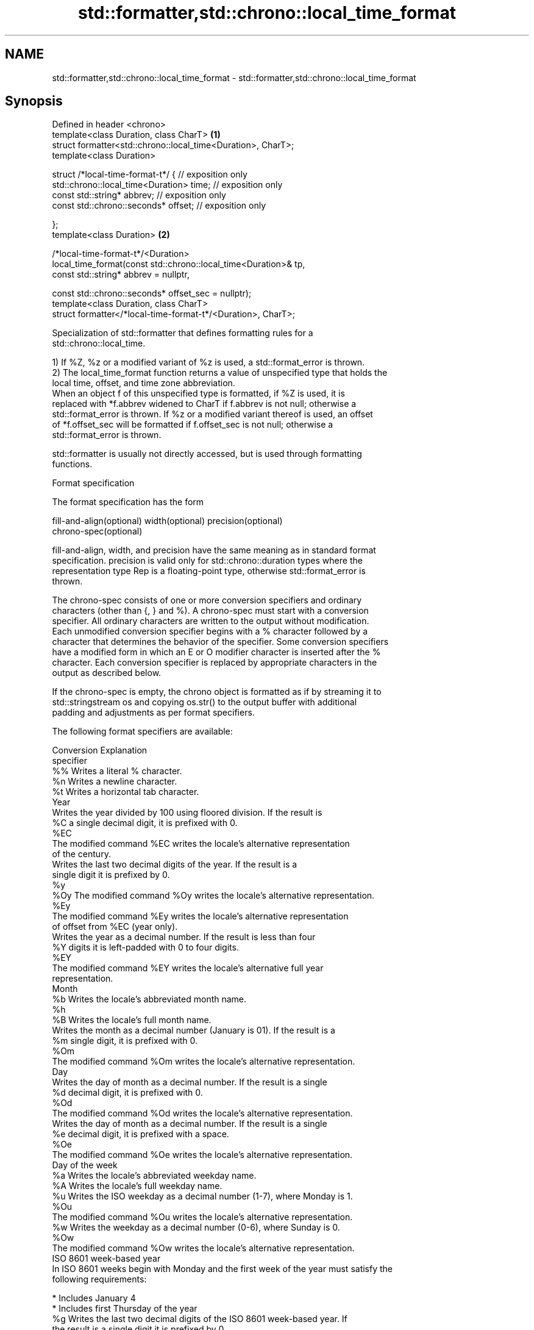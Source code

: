 .TH std::formatter,std::chrono::local_time_format 3 "2021.11.17" "http://cppreference.com" "C++ Standard Libary"
.SH NAME
std::formatter,std::chrono::local_time_format \- std::formatter,std::chrono::local_time_format

.SH Synopsis
   Defined in header <chrono>
   template<class Duration, class CharT>                                    \fB(1)\fP
   struct formatter<std::chrono::local_time<Duration>, CharT>;
   template<class Duration>

   struct /*local-time-format-t*/ { // exposition only
       std::chrono::local_time<Duration> time; // exposition only
       const std::string* abbrev;              // exposition only
       const std::chrono::seconds* offset;     // exposition only

   };
   template<class Duration>                                                 \fB(2)\fP

   /*local-time-format-t*/<Duration>
       local_time_format(const std::chrono::local_time<Duration>& tp,
                         const std::string* abbrev = nullptr,

                         const std::chrono::seconds* offset_sec = nullptr);
   template<class Duration, class CharT>
   struct formatter</*local-time-format-t*/<Duration>, CharT>;

   Specialization of std::formatter that defines formatting rules for a
   std::chrono::local_time.

   1) If %Z, %z or a modified variant of %z is used, a std::format_error is thrown.
   2) The local_time_format function returns a value of unspecified type that holds the
   local time, offset, and time zone abbreviation.
   When an object f of this unspecified type is formatted, if %Z is used, it is
   replaced with *f.abbrev widened to CharT if f.abbrev is not null; otherwise a
   std::format_error is thrown. If %z or a modified variant thereof is used, an offset
   of *f.offset_sec will be formatted if f.offset_sec is not null; otherwise a
   std::format_error is thrown.

   std::formatter is usually not directly accessed, but is used through formatting
   functions.

   Format specification

   The format specification has the form

   fill-and-align(optional) width(optional) precision(optional)
   chrono-spec(optional)

   fill-and-align, width, and precision have the same meaning as in standard format
   specification. precision is valid only for std::chrono::duration types where the
   representation type Rep is a floating-point type, otherwise std::format_error is
   thrown.

   The chrono-spec consists of one or more conversion specifiers and ordinary
   characters (other than {, } and %). A chrono-spec must start with a conversion
   specifier. All ordinary characters are written to the output without modification.
   Each unmodified conversion specifier begins with a % character followed by a
   character that determines the behavior of the specifier. Some conversion specifiers
   have a modified form in which an E or O modifier character is inserted after the %
   character. Each conversion specifier is replaced by appropriate characters in the
   output as described below.

   If the chrono-spec is empty, the chrono object is formatted as if by streaming it to
   std::stringstream os and copying os.str() to the output buffer with additional
   padding and adjustments as per format specifiers.

   The following format specifiers are available:

   Conversion                               Explanation
   specifier
       %%     Writes a literal % character.
       %n     Writes a newline character.
       %t     Writes a horizontal tab character.
                                           Year
              Writes the year divided by 100 using floored division. If the result is
       %C     a single decimal digit, it is prefixed with 0.
      %EC
              The modified command %EC writes the locale's alternative representation
              of the century.
              Writes the last two decimal digits of the year. If the result is a
              single digit it is prefixed by 0.
       %y
      %Oy     The modified command %Oy writes the locale's alternative representation.
      %Ey
              The modified command %Ey writes the locale's alternative representation
              of offset from %EC (year only).
              Writes the year as a decimal number. If the result is less than four
       %Y     digits it is left-padded with 0 to four digits.
      %EY
              The modified command %EY writes the locale's alternative full year
              representation.
                                          Month
       %b     Writes the locale's abbreviated month name.
       %h
       %B     Writes the locale's full month name.
              Writes the month as a decimal number (January is 01). If the result is a
       %m     single digit, it is prefixed with 0.
      %Om
              The modified command %Om writes the locale's alternative representation.
                                           Day
              Writes the day of month as a decimal number. If the result is a single
       %d     decimal digit, it is prefixed with 0.
      %Od
              The modified command %Od writes the locale's alternative representation.
              Writes the day of month as a decimal number. If the result is a single
       %e     decimal digit, it is prefixed with a space.
      %Oe
              The modified command %Oe writes the locale's alternative representation.
                                     Day of the week
       %a     Writes the locale's abbreviated weekday name.
       %A     Writes the locale's full weekday name.
       %u     Writes the ISO weekday as a decimal number (1-7), where Monday is 1.
      %Ou
              The modified command %Ou writes the locale's alternative representation.
       %w     Writes the weekday as a decimal number (0-6), where Sunday is 0.
      %Ow
              The modified command %Ow writes the locale's alternative representation.
                                 ISO 8601 week-based year
   In ISO 8601 weeks begin with Monday and the first week of the year must satisfy the
   following requirements:

     * Includes January 4
     * Includes first Thursday of the year
       %g     Writes the last two decimal digits of the ISO 8601 week-based year. If
              the result is a single digit it is prefixed by 0.
       %G     Writes the ISO 8601 week-based year as a decimal number. If the result
              is less than four digits it is left-padded with 0 to four digits.
              Writes the ISO 8601 week of the year as a decimal number. If the result
       %V     is a single digit, it is prefixed with 0.
      %OV
              The modified command %OV writes the locale's alternative representation.
                                   Week/day of the year
              Writes the day of the year as a decimal number (January 1 is 001). If
       %j     the result is less than three digits, it is left-padded with 0 to three
              digits.
              Writes the week number of the year as a decimal number. The first Sunday
              of the year is the first day of week 01. Days of the same year prior to
       %U     that are in week 00. If the result is a single digit, it is prefixed
      %OU     with 0.

              The modified command %OU writes the locale's alternative representation.
              Writes the week number of the year as a decimal number. The first Monday
              of the year is the first day of week 01. Days of the same year prior to
       %W     that are in week 00. If the result is a single digit, it is prefixed
      %OW     with 0.

              The modified command %OW writes the locale's alternative representation.
                                           Date
       %D     Equivalent to "%m/%d/%y".
       %F     Equivalent to "%Y-%m-%d".
              Writes the locale's date representation.
       %x
      %Ex     The modified command %Ex produces the locale's alternate date
              representation.
                                       Time of day
              Writes the hour (24-hour clock) as a decimal number. If the result is a
       %H     single digit, it is prefixed with 0.
      %OH
              The modified command %OH writes the locale's alternative representation.
              Writes the hour (12-hour clock) as a decimal number. If the result is a
       %I     single digit, it is prefixed with 0.
      %OI
              The modified command %OI writes the locale's alternative representation.
              Writes the minute as a decimal number. If the result is a single digit,
       %M     it is prefixed with 0.
      %OM
              The modified command %OM writes the locale's alternative representation.
              Writes the second as a decimal number. If the number of seconds is less
              than 10, the result is prefixed with 0.

              If the precision of the input cannot be exactly represented with
       %S     seconds, then the format is a decimal floating point number with a fixed
      %OS     format and a precision matching that of the precision of the input (or
              to a microseconds precision if the conversion to floating point decimal
              seconds cannot be made within 18 fractional digits). The character for
              the decimal point is localized according to the locale.

              The modified command %OS writes the locale's alternative representation.
       %p     Writes the locale's equivalent of the AM/PM designations associated with
              a 12-hour clock.
       %R     Equivalent to "%H:%M".
       %T     Equivalent to "%H:%M:%S".
       %r     Writes the locale's 12-hour clock time.
              Writes the locale's time representation.
       %X
      %EX     The modified command %EX writes the locale's alternate time
              representation.
.SH Miscellaneous
              Writes the locale's date and time representation.
       %c
      %Ec     The modified command %Ec writes the locale's alternative date and time
              representation.
              Writes the offset from UTC in the ISO 8601 format. For example -0430
       %z     refers to 4 hours 30 minutes behind UTC. If the offset is zero, +0000 is
      %Ez     used.
      %Oz
              The modified commands %Ez and %Oz insert a : between the hours and
              minutes (e.g., -04:30).
       %Z     Writes the time zone abbreviation.

.SH Example

    This section is incomplete
    Reason: no example

.SH See also

   format  stores formatted representation of the arguments in a new string
   (C++20) \fI(function template)\fP

.SH Category:

     * Todo no example
